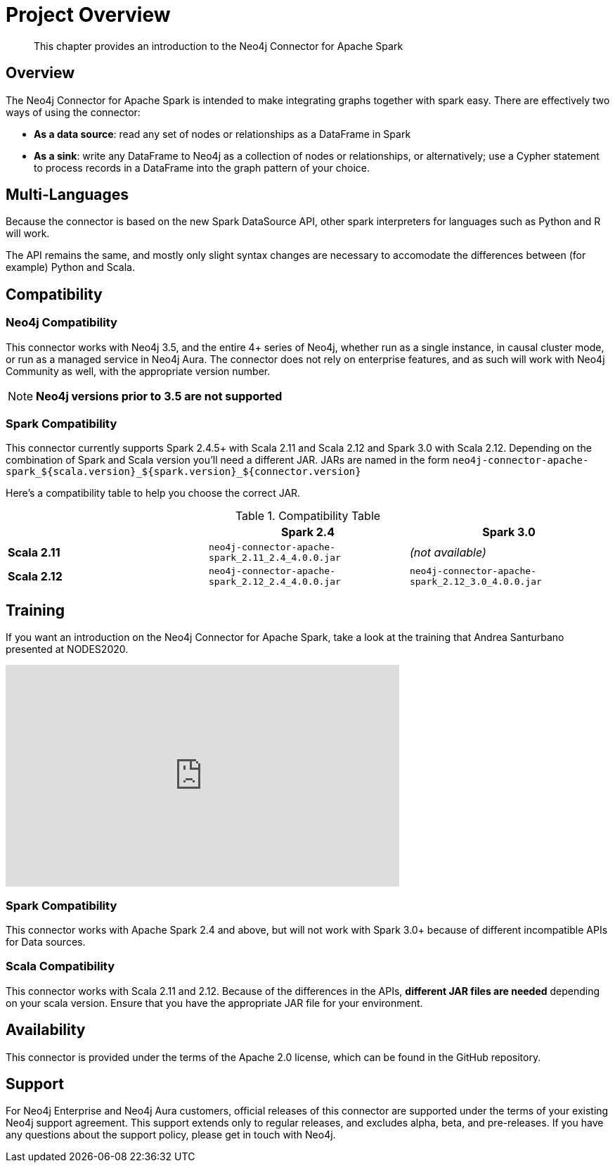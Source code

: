 
= Project Overview

[abstract]
--
This chapter provides an introduction to the Neo4j Connector for Apache Spark
--

== Overview

The Neo4j Connector for Apache Spark is intended to make integrating graphs together with spark easy.  There are effectively two ways of using the connector:

- **As a data source**:  read any set of nodes or relationships as a DataFrame in Spark
- **As a sink**: write any DataFrame to Neo4j as a collection of nodes or relationships, or alternatively; use a
Cypher statement to process records in a DataFrame into the graph pattern of your choice.

== Multi-Languages

Because the connector is based on the new Spark DataSource API, other spark interpreters for languages such as Python and R will work.

The API remains the same, and mostly only slight syntax changes are necessary to accomodate the differences between (for example) Python
and Scala.

== Compatibility

=== Neo4j Compatibility
This connector works with Neo4j 3.5, and the entire 4+ series of Neo4j, whether run as a single instance,
in causal cluster mode, or run as a managed service in Neo4j Aura.  The connector does not rely on enterprise features, and as
such will work with Neo4j Community as well, with the appropriate version number.

[NOTE]
**Neo4j versions prior to 3.5 are not supported**

=== Spark Compatibility

This connector currently supports Spark 2.4.5+ with Scala 2.11 and Scala 2.12 and Spark 3.0 with Scala 2.12.
Depending on the combination of Spark and Scala version you'll need a different JAR.
JARs are named in the form `neo4j-connector-apache-spark_${scala.version}_${spark.version}_${connector.version}`

Here's a compatibility table to help you choose the correct JAR.

.Compatibility Table
|===
| |Spark 2.4 | Spark 3.0

|*Scala 2.11* |`neo4j-connector-apache-spark_2.11_2.4_4.0.0.jar`|_(not available)_

|*Scala 2.12* |`neo4j-connector-apache-spark_2.12_2.4_4.0.0.jar`|`neo4j-connector-apache-spark_2.12_3.0_4.0.0.jar`
|===


== Training

If you want an introduction on the Neo4j Connector for Apache Spark, take a look at the training that Andrea Santurbano
presented at NODES2020.

++++
<iframe width="560" height="315" src="https://www.youtube.com/embed/581Zd-Yihew?start=58" frameborder="0" allow="accelerometer; autoplay; clipboard-write; encrypted-media; gyroscope; picture-in-picture" allowfullscreen></iframe>
++++


=== Spark Compatibility
This connector works with Apache Spark 2.4 and above, but will not work with Spark 3.0+ because of different incompatible APIs for Data sources.

=== Scala Compatibility
This connector works with Scala 2.11 and 2.12.  Because of the differences in the APIs, *different JAR files are needed* depending on your
scala version.  Ensure that you have the appropriate JAR file for your environment.

== Availability

This connector is provided under the terms of the Apache 2.0 license, which can be found in the GitHub repository.

== Support

For Neo4j Enterprise and Neo4j Aura customers, official releases of this connector are supported under the terms of your existing Neo4j support agreement.  This support extends only to regular releases, and excludes
alpha, beta, and pre-releases.  If you have any questions about the support policy, please get in touch with
Neo4j.